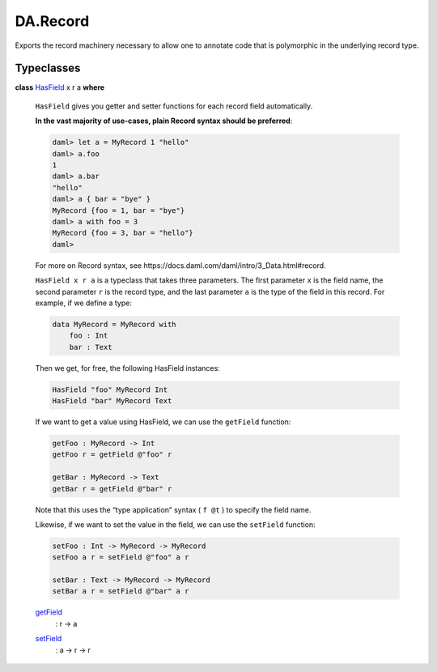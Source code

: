 .. Copyright (c) 2022 Digital Asset (Switzerland) GmbH and/or its affiliates. All rights reserved.
.. SPDX-License-Identifier: Apache-2.0

.. _module-da-record-78710:

DA.Record
=========

Exports the record machinery necessary to allow one to annotate
code that is polymorphic in the underlying record type\.

Typeclasses
-----------

.. _class-da-internal-record-hasfield-52839:

**class** `HasField <class-da-internal-record-hasfield-52839_>`_ x r a **where**

  ``HasField`` gives you getter and setter functions for each record field
  automatically\.

  **In the vast majority of use\-cases, plain Record syntax should be
  preferred**\:

  .. code-block:: daml

    daml> let a = MyRecord 1 "hello"
    daml> a.foo
    1
    daml> a.bar
    "hello"
    daml> a { bar = "bye" }
    MyRecord {foo = 1, bar = "bye"}
    daml> a with foo = 3
    MyRecord {foo = 3, bar = "hello"}
    daml>


  For more on Record syntax, see https\://docs\.daml\.com/daml/intro/3\_Data\.html\#record\.

  ``HasField x r a`` is a typeclass that takes three parameters\. The first
  parameter ``x`` is the field name, the second parameter ``r`` is the record type,
  and the last parameter ``a`` is the type of the field in this record\. For
  example, if we define a type\:

  .. code-block:: daml

    data MyRecord = MyRecord with
        foo : Int
        bar : Text


  Then we get, for free, the following HasField instances\:

  .. code-block:: daml

    HasField "foo" MyRecord Int
    HasField "bar" MyRecord Text


  If we want to get a value using HasField, we can use the ``getField`` function\:

  .. code-block:: daml

    getFoo : MyRecord -> Int
    getFoo r = getField @"foo" r

    getBar : MyRecord -> Text
    getBar r = getField @"bar" r


  Note that this uses the “type application” syntax ( ``f @t`` ) to specify the
  field name\.

  Likewise, if we want to set the value in the field, we can use the ``setField`` function\:

  .. code-block:: daml

    setFoo : Int -> MyRecord -> MyRecord
    setFoo a r = setField @"foo" a r

    setBar : Text -> MyRecord -> MyRecord
    setBar a r = setField @"bar" a r

  .. _function-da-internal-record-getfield-6942:

  `getField <function-da-internal-record-getfield-6942_>`_
    \: r \-\> a

  .. _function-da-internal-record-setfield-14978:

  `setField <function-da-internal-record-setfield-14978_>`_
    \: a \-\> r \-\> r
